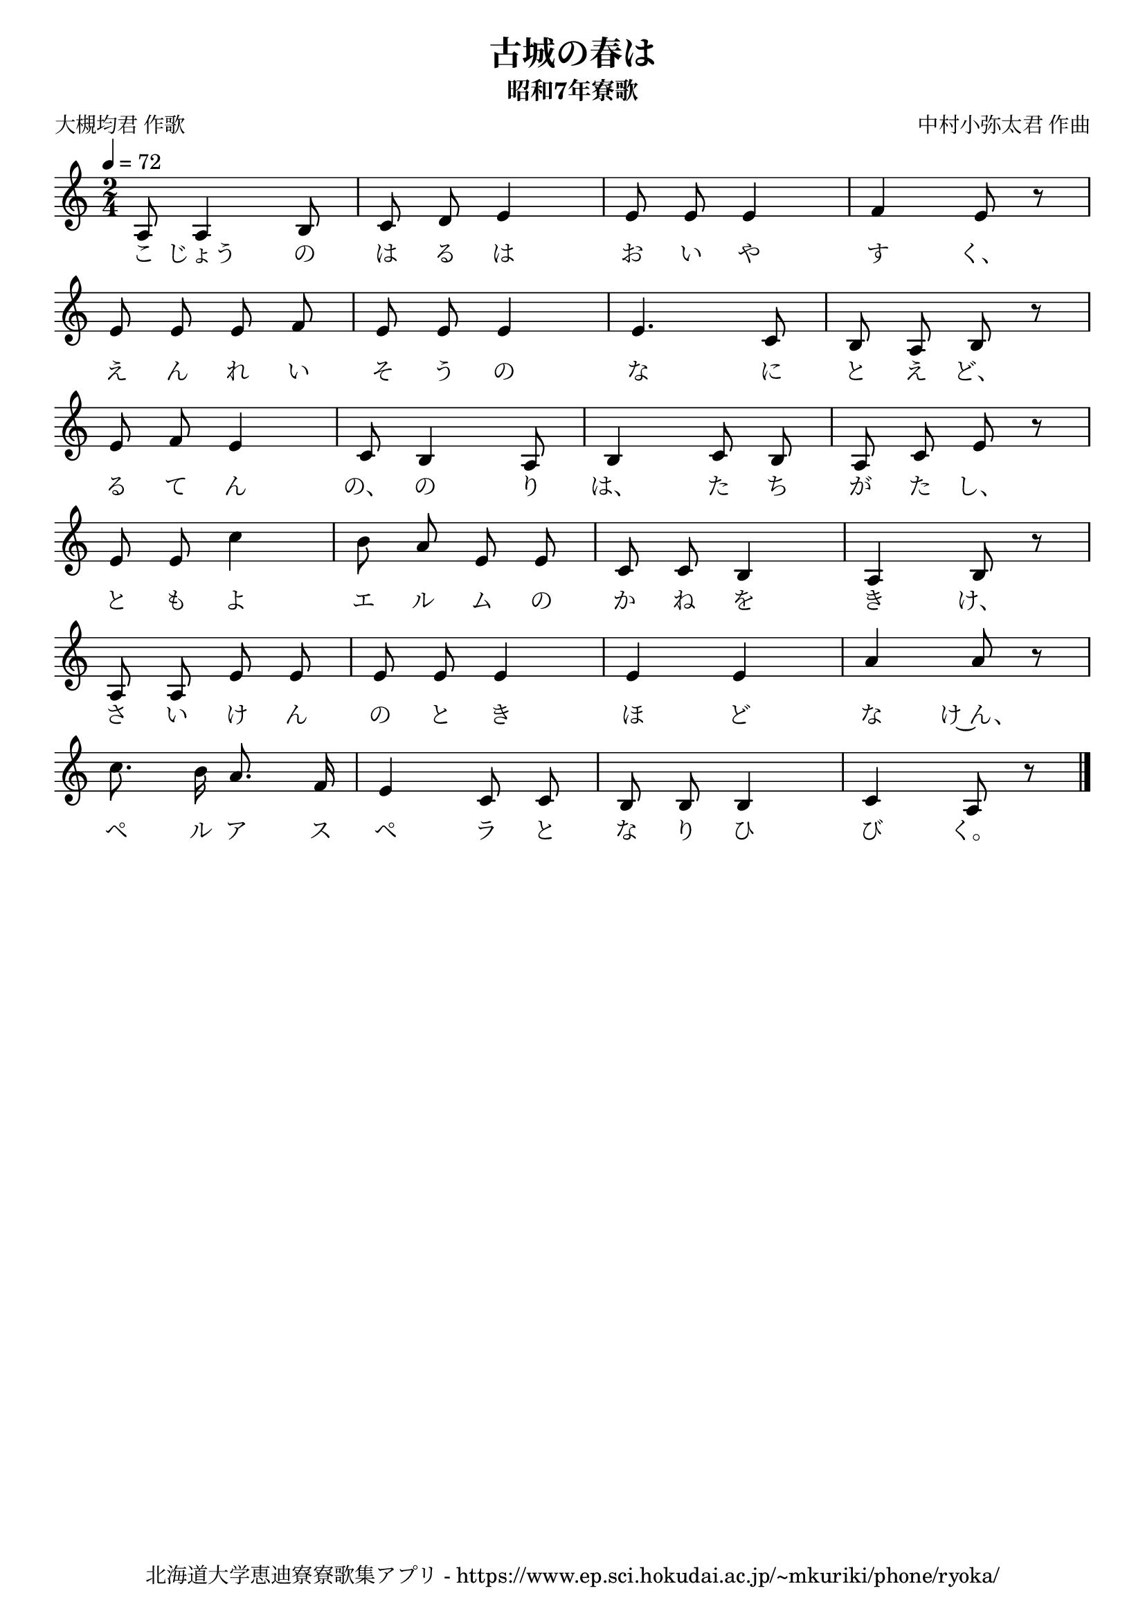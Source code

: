 ﻿\version "2.18.2"

\paper {indent = 0}

\header {
  title = "古城の春は"
  subtitle = "昭和7年寮歌"
  composer = "中村小弥太君 作曲"
  poet = "大槻均君 作歌"
  tagline = "北海道大学恵迪寮寮歌集アプリ - https://www.ep.sci.hokudai.ac.jp/~mkuriki/phone/ryoka/"
}


melody = \relative c'{
  \tempo 4 = 72
  \autoBeamOff
  \numericTimeSignature
  \override BreathingSign.text = \markup { \musicglyph #"scripts.upedaltoe" } % ブレスの記号指定
  \key c \major 
  \time 2/4 
  \set melismaBusyProperties = #'()
  a8 a4 b8 |
  c8 d8 e4 |
  e8 e8 e4 |
  f4 e8 r8 | \break
  e8 e8 e8 f8 |
  e8 e8 e4 |
  e4. c8 |
  b8 a8 b8 r8 | \break
  e8 f8 e4 |
  c8 b4 a8 |
  b4 c8 b8 |
  a8 c8 e8 r8 | \break
  e8 e8 c'4 |
  b8 a8 e8 e8 |
  c8 c8 b4 |
  a4 b8 r8 | \break
  a8 a8 e'8 e8 |
  e8 e8  e4 |
  e4 e4 |
  a4 a8 r8 | \break
  c8. b16 a8. f16 |
  e4 c8 c8 |
  b8 b8 b4 |
  c4 a8 r8 |
  \bar "|." \break
}

text = \lyricmode {
  こ じょう の は る は お い や す く、
  え ん れ い そ う の な に と え ど、
  る て ん の、 の り は、 た ち が た し、
  と も よ エ ル ム の か ね を き け、
  さ い け ん の と き ほ ど な け~ん、
  ペ ル ア ス ペ ラ と な り ひ び く。
}

drum = \drummode{
  
}

\score {
  <<
    % ギターコード
    %{
    \new ChordNames \with {midiInstrument = #"acoustic guitar (nylon)"}{
      \set chordChanges = ##t
      \harmony
    }
    %}
    
    % メロディーライン
    \new Voice = "one"{\melody}
    % 歌詞
    \new Lyrics \lyricsto "one" \text
    % 太鼓
    % \new DrumStaff \with{
    %   \remove "Time_signature_engraver"
    %   drumStyleTable = #percussion-style
    %   \override StaffSymbol.line-count = #1
    %   \hide Stem
    % }
    % \drum
  >>
  
\midi {}
\layout {
  \context {
    \Score
    \remove "Bar_number_engraver"
  }
}

}


